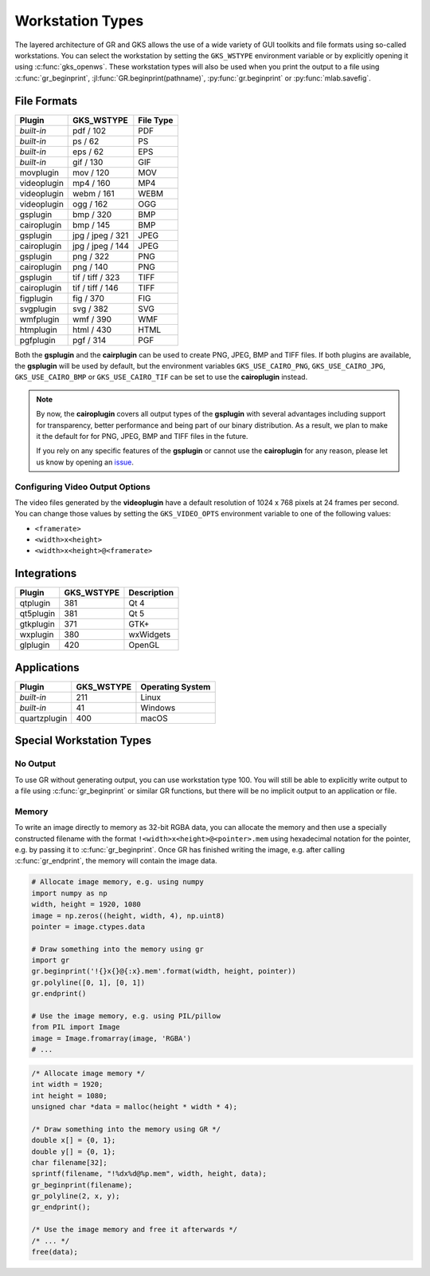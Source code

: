 Workstation Types
-----------------

The layered architecture of GR and GKS allows the use of a wide variety
of GUI toolkits and file formats using so-called workstations. You can
select the workstation by setting the ``GKS_WSTYPE`` environment variable
or by explicitly opening it using :c:func:`gks_openws`. These workstation types
will also be used when you print the output to a file using
:c:func:`gr_beginprint`, :jl:func:`GR.beginprint(pathname)`,
:py:func:`gr.beginprint` or :py:func:`mlab.savefig`.

File Formats
^^^^^^^^^^^^

============ ===================== ================
Plugin       GKS_WSTYPE            File Type
============ ===================== ================
*built-in*   pdf / 102             PDF
*built-in*   ps / 62               PS
*built-in*   eps / 62              EPS
*built-in*   gif / 130             GIF
movplugin    mov / 120             MOV
videoplugin  mp4 / 160             MP4
videoplugin  webm / 161            WEBM
videoplugin  ogg / 162             OGG
gsplugin     bmp / 320             BMP
cairoplugin  bmp / 145             BMP
gsplugin     jpg / jpeg / 321      JPEG
cairoplugin  jpg / jpeg / 144      JPEG
gsplugin     png / 322             PNG
cairoplugin  png / 140             PNG
gsplugin     tif / tiff / 323      TIFF
cairoplugin  tif / tiff / 146      TIFF
figplugin    fig / 370             FIG
svgplugin    svg / 382             SVG
wmfplugin    wmf / 390             WMF
htmplugin    html / 430            HTML
pgfplugin    pgf / 314             PGF
============ ===================== ================

Both the **gsplugin** and the **cairplugin** can be used to create PNG, JPEG,
BMP and TIFF files.
If both plugins are available, the **gsplugin** will be used by default, but
the environment variables ``GKS_USE_CAIRO_PNG``, ``GKS_USE_CAIRO_JPG``, ``GKS_USE_CAIRO_BMP`` or ``GKS_USE_CAIRO_TIF`` can be set to use the
**cairoplugin** instead.

.. note:: By now, the **cairoplugin** covers all output types of the
   **gsplugin** with several advantages including support for transparency,
   better performance and being part of our binary distribution. As a result,
   we plan to make it the default for for PNG, JPEG, BMP and TIFF files in the
   future.
   
   If you rely on any specific features of the **gsplugin** or cannot use the
   **cairoplugin** for any reason, please let us know by opening an
   `issue <https://github.com/sciapp/gr/issues>`_.

Configuring Video Output Options
````````````````````````````````

The video files generated by the **videoplugin** have a default resolution
of 1024 x 768 pixels at 24 frames per second. You can change those values
by setting the ``GKS_VIDEO_OPTS`` environment variable to one of the
following values:

- ``<framerate>``
- ``<width>x<height>``
- ``<width>x<height>@<framerate>``

Integrations
^^^^^^^^^^^^

============ ===================== ================
Plugin       GKS_WSTYPE            Description
============ ===================== ================
qtplugin     381                   Qt 4
qt5plugin    381                   Qt 5
gtkplugin    371                   GTK+
wxplugin     380                   wxWidgets
glplugin     420                   OpenGL
============ ===================== ================


Applications
^^^^^^^^^^^^

============ ===================== ================
Plugin       GKS_WSTYPE            Operating System
============ ===================== ================
*built-in*   211                   Linux
*built-in*   41                    Windows
quartzplugin 400                   macOS
============ ===================== ================


Special Workstation Types
^^^^^^^^^^^^^^^^^^^^^^^^^

No Output
`````````

To use GR without generating output, you can use workstation type 100. You will still be able to explicitly write output to a file using :c:func:`gr_beginprint` or similar GR functions, but there will be no implicit output to an application or file.

Memory
``````

To write an image directly to memory as 32-bit RGBA data, you can allocate the memory and then use a specially constructed filename with the format ``!<width>x<height>@<pointer>.mem`` using hexadecimal notation for the pointer, e.g. by passing it to :c:func:`gr_beginprint`. Once GR has finished writing the image, e.g. after calling :c:func:`gr_endprint`, the memory will contain the image data.


.. code-block:: python

	# Allocate image memory, e.g. using numpy
	import numpy as np
	width, height = 1920, 1080
	image = np.zeros((height, width, 4), np.uint8)
	pointer = image.ctypes.data

	# Draw something into the memory using gr
	import gr
	gr.beginprint('!{}x{}@{:x}.mem'.format(width, height, pointer))
	gr.polyline([0, 1], [0, 1])
	gr.endprint()

	# Use the image memory, e.g. using PIL/pillow
	from PIL import Image
	image = Image.fromarray(image, 'RGBA')
	# ...

.. code-block:: c

	/* Allocate image memory */
	int width = 1920;
	int height = 1080;
	unsigned char *data = malloc(height * width * 4);

	/* Draw something into the memory using GR */
	double x[] = {0, 1};
	double y[] = {0, 1};
	char filename[32];
	sprintf(filename, "!%dx%d@%p.mem", width, height, data);
	gr_beginprint(filename);
	gr_polyline(2, x, y);
	gr_endprint();

	/* Use the image memory and free it afterwards */
	/* ... */
	free(data);
